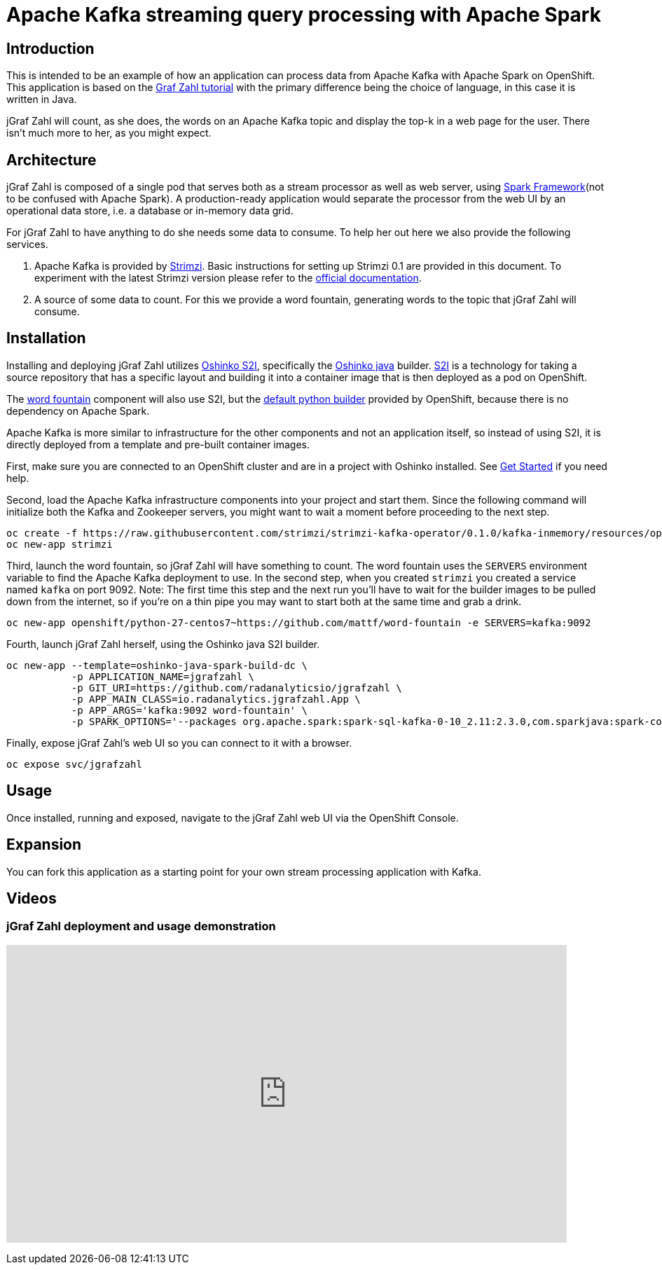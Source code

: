 = Apache Kafka streaming query processing with Apache Spark
:page-project-name: jGraf Zahl
:page-link: jgrafzahl
:page-weight: 100
:page-labels: [Java, Kafka, S2I]
:page-layout: application
:page-menu_template: menu_tutorial_application.html
:page-menu_items: lightning
:page-description: jGraf Zahl is a Java implementation of the Graf Zahl application. It is a demonstration of using Spark's Structured Streaming feature to read data from an Apache Kafka topic. It presents a web UI to view the top-k words found on the topic.
:page-project_links: ["https://github.com/radanalyticsio/jgrafzahl", "https://github.com/mattf/word-fountain", "https://github.com/mattf/openshift-kafka"]

[[introduction]]
== Introduction

This is intended to be an example of how an application can process
data from Apache Kafka with Apache Spark on OpenShift. This application is
based on the link:/applications/grafzahl[Graf Zahl tutorial] with the primary
difference being the choice of language, in this case it is written in Java.

jGraf Zahl will count, as she does, the words on an Apache Kafka topic
and display the top-k in a web page for the user. There isn't much
more to her, as you might expect.

[[architecture]]
== Architecture

jGraf Zahl is composed of a single pod that serves both as a stream
processor as well as web server, using
http://sparkjava.com/[Spark Framework](not to be confused with Apache Spark).
A production-ready application would separate the processor from the web UI
by an operational data store, i.e. a database or in-memory data grid.

For jGraf Zahl to have anything to do she needs some data to
consume. To help her out here we also provide the following services.

1. Apache Kafka is provided by http://strimzi.io/[Strimzi].
   Basic instructions for setting up Strimzi 0.1 are provided in this 
   document. To experiment with the latest Strimzi version please
   refer to the http://strimzi.io/documentation/[official documentation].

2. A source of some data to count. For this we provide a word
   fountain, generating words to the topic that jGraf Zahl will
   consume.

[[installation]]
== Installation

Installing and deploying jGraf Zahl utilizes
https://github.com/radanalyticsio/oshinko-s2i[Oshinko S2I], specifically the
https://hub.docker.com/r/radanalyticsio/radanalytics-java-spark/[Oshinko java]
builder. https://docs.openshift.com/enterprise/latest/architecture/core_concepts/builds_and_image_streams.html#source-build[S2I]
is a technology for taking a source repository that has a specific
layout and building it into a container image that is then deployed
as a pod on OpenShift.

The https://github.com/mattf/word-fountain[word fountain] component
will also use S2I, but the
https://docs.openshift.com/enterprise/latest/using_images/s2i_images/python.html[default python builder]
provided by OpenShift, because there is no dependency on Apache Spark.

Apache Kafka is more similar to infrastructure for the other
components and not an application itself, so instead of using S2I, it
is directly deployed from a template and pre-built container images.

First, make sure you are connected to an OpenShift cluster and are in
a project with Oshinko installed. See link:/get-started[Get Started] if
you need help.

Second, load the Apache Kafka infrastructure components into your
project and start them. Since the following command will initialize
both the Kafka and Zookeeper servers, you might want to wait a moment
before proceeding to the next step.

....
oc create -f https://raw.githubusercontent.com/strimzi/strimzi-kafka-operator/0.1.0/kafka-inmemory/resources/openshift-template.yaml
oc new-app strimzi
....

Third, launch the word fountain, so jGraf Zahl will have something to
count. The word fountain uses the `SERVERS` environment variable to
find the Apache Kafka deployment to use. In the second step, when you
created `strimzi` you created a service named `kafka` on
port 9092. Note: The first time this step and the next run you'll have
to wait for the builder images to be pulled down from the internet, so
if you're on a thin pipe you may want to start both at the same time
and grab a drink.

....
oc new-app openshift/python-27-centos7~https://github.com/mattf/word-fountain -e SERVERS=kafka:9092
....

Fourth, launch jGraf Zahl herself, using the Oshinko java S2I
builder.

....
oc new-app --template=oshinko-java-spark-build-dc \
           -p APPLICATION_NAME=jgrafzahl \
           -p GIT_URI=https://github.com/radanalyticsio/jgrafzahl \
           -p APP_MAIN_CLASS=io.radanalytics.jgrafzahl.App \
           -p APP_ARGS='kafka:9092 word-fountain' \
           -p SPARK_OPTIONS='--packages org.apache.spark:spark-sql-kafka-0-10_2.11:2.3.0,com.sparkjava:spark-core:2.5.5,org.glassfish:javax.json:1.0.4  --conf spark.jars.ivy=/tmp/.ivy2'
....

Finally, expose jGraf Zahl's web UI so you can connect to it with a
browser.

....
oc expose svc/jgrafzahl
....

[[usage]]
== Usage

Once installed, running and exposed, navigate to the jGraf Zahl web UI via the OpenShift Console.

[[expansion]]
== Expansion

You can fork this application as a starting point for your own stream
processing application with Kafka.

[[videos]]
== Videos

=== jGraf Zahl deployment and usage demonstration

pass:[<iframe src="https://player.vimeo.com/video/215100068?title=0&byline=0&portrait=0" width="800" height="425" frameborder="0" webkitallowfullscreen mozallowfullscreen allowfullscreen></iframe>]
